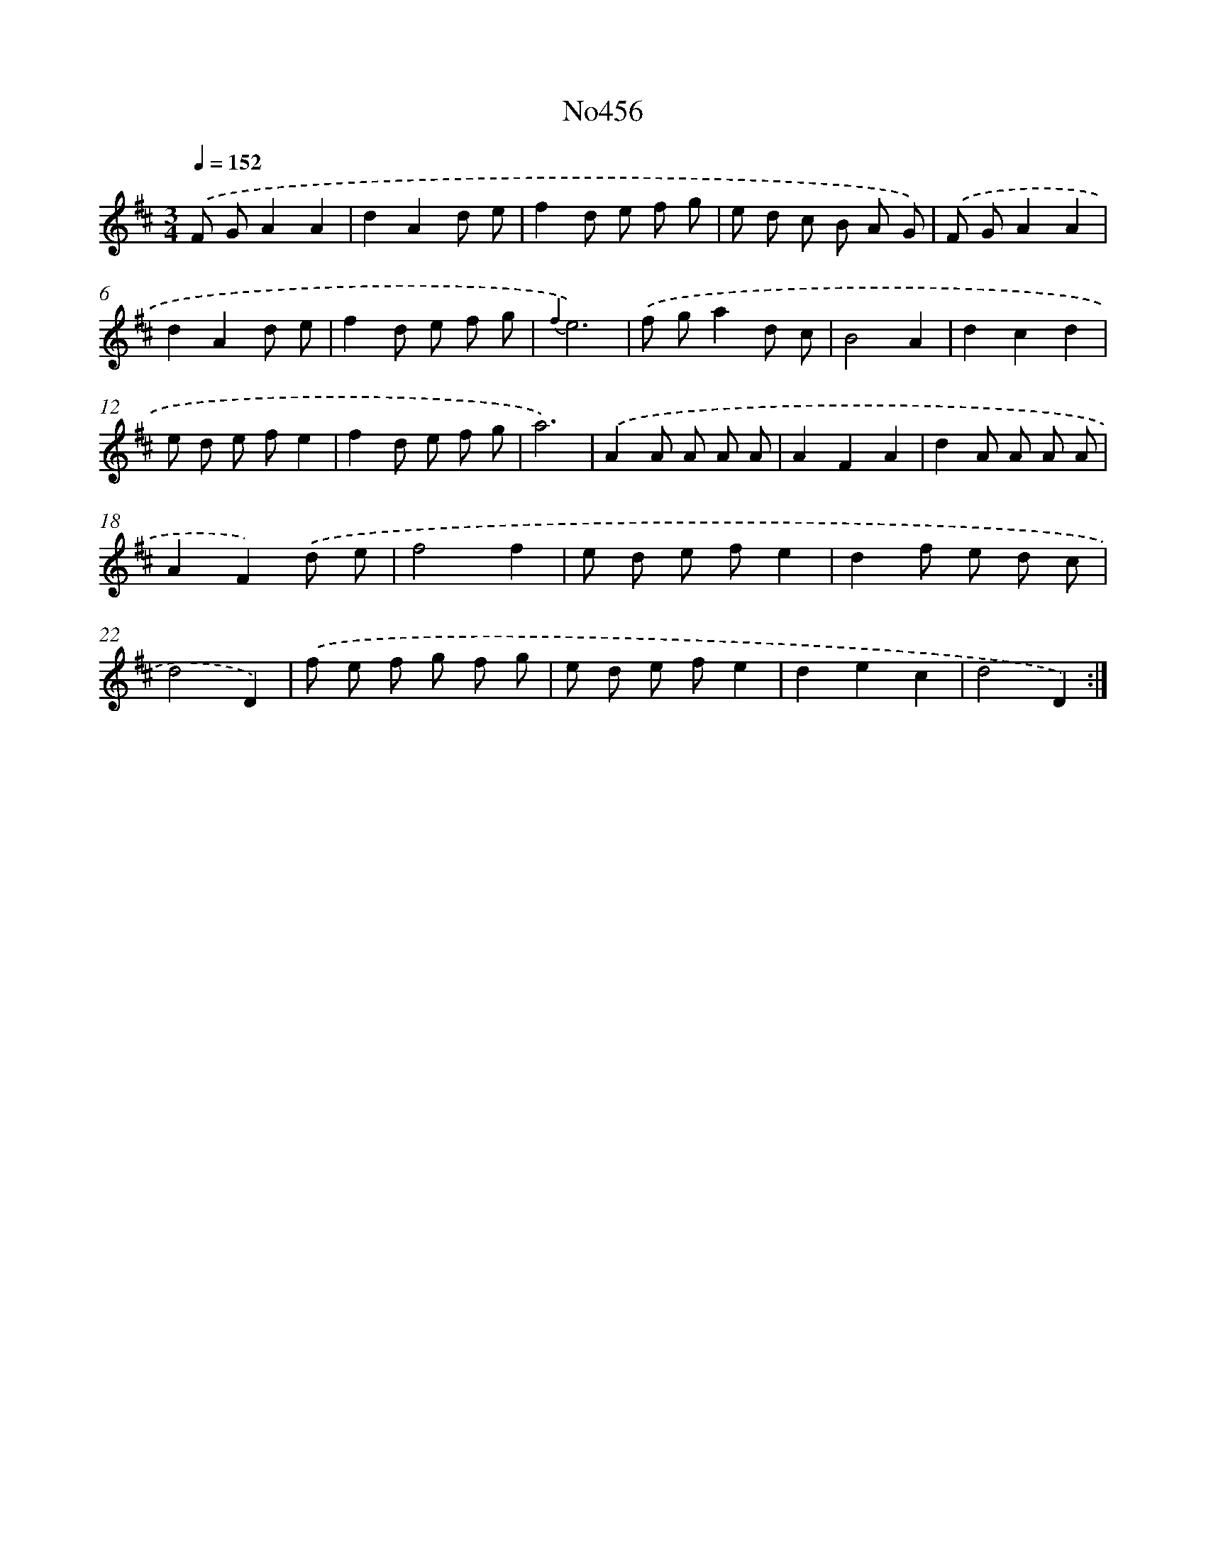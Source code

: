 X: 6949
T: No456
%%abc-version 2.0
%%abcx-abcm2ps-target-version 5.9.1 (29 Sep 2008)
%%abc-creator hum2abc beta
%%abcx-conversion-date 2018/11/01 14:36:33
%%humdrum-veritas 2203570996
%%humdrum-veritas-data 2502805774
%%continueall 1
%%barnumbers 0
L: 1/8
M: 3/4
Q: 1/4=152
K: D clef=treble
.('F GA2A2 |
d2A2d e |
f2d e f g |
e d c B A G) |
.('F GA2A2 |
d2A2d e |
f2d e f g |
{f2}e6) |
.('f ga2d c |
B4A2 |
d2c2d2 |
e d e fe2 |
f2d e f g |
a6) |
.('A2A A A A |
A2F2A2 |
d2A A A A |
A2F2).('d e |
f4f2 |
e d e fe2 |
d2f e d c |
d4D2) |
.('f e f g f g |
e d e fe2 |
d2e2c2 |
d4D2) :|]
